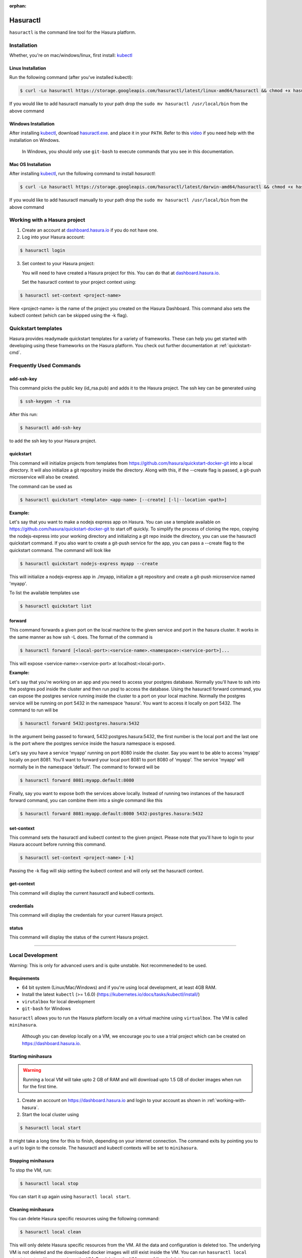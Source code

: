 :orphan:

.. meta::
   :description: Reference documentation for using Hasura's command line tooling, hasuractl
   :keywords: hasura, docs, CLI, HasuraCTL, hasuractl

.. _hasuractl:

.. highlight:: bash

Hasuractl
=========

``hasuractl`` is the command line tool for the Hasura platform.

Installation
------------
Whether, you're on mac/windows/linux, first install: `kubectl <https://kubernetes.io/docs/tasks/tools/install-kubectl/>`_

Linux Installation
~~~~~~~~~~~~~~~~~~

Run the following command (after you've installed kubectl):

.. code:: bash

    $ curl -Lo hasuractl https://storage.googleapis.com/hasuractl/latest/linux-amd64/hasuractl && chmod +x hasuractl && sudo mv hasuractl /usr/local/bin/


If you would like to add hasuractl manually to your path drop the ``sudo mv hasuractl /usr/local/bin`` from the above command


Windows Installation
~~~~~~~~~~~~~~~~~~~~

After installing `kubectl <https://kubernetes.io/docs/tasks/tools/install-kubectl/>`_,
download `hasuractl.exe <https://storage.googleapis.com/hasuractl/latest/windows-amd64/hasuractl.exe>`_.
and place it in your ``PATH``. Refer to this `video <https://drive.google.com/file/d/0B_G1GgYOqazYUDJFcVhmNHE1UnM/view>`_
if you need help with the installation on Windows.

    In Windows, you should only use ``git-bash`` to execute commands that you see in this documentation.

Mac OS Installation
~~~~~~~~~~~~~~~~~~~~

After installing `kubectl <https://kubernetes.io/docs/tasks/tools/install-kubectl/>`_, run the following command to install `hasuractl`:

.. code::

    $ curl -Lo hasuractl https://storage.googleapis.com/hasuractl/latest/darwin-amd64/hasuractl && chmod +x hasuractl && sudo mv hasuractl /usr/local/bin/

If you would like to add hasuractl manually to your path drop the ``sudo mv hasuractl /usr/local/bin`` from the above command

.. _working-with-hasura:

Working with a Hasura project
-----------------------------

1. Create an account at `dashboard.hasura.io <https://dashboard.hasura.io>`_ if you do not have one.

2. Log into your Hasura account:

.. code::

   $ hasuractl login

3. Set context to your Hasura project: 

   You will need to have created a Hasura project for this. You can do that
   at `dashboard.hasura.io <https://dashboard.hasura.io/projects>`_.

   Set the hasuractl context to your project context using:

.. code::

   $ hasuractl set-context <project-name>

Here <project-name> is the name of the project you created on the Hasura
Dashboard. This command also sets the kubectl context (which can be skipped using the -k flag).

Quickstart templates
-------------------

Hasura provides readymade quickstart templates for a variety of frameworks. 
These can help you get started with developing using these frameworks on the Hasura platform. You check out further documentation at :ref:`quickstart-cmd`.

Frequently Used Commands
-------------------------

.. _add-ssh-key-cmd:

add-ssh-key
~~~~~~~~~~~
This command picks the public key (id_rsa.pub) and adds it to the Hasura project. 
The ssh key can be generated using 

.. code::

    $ ssh-keygen -t rsa

After this run:

.. code::

    $ hasuractl add-ssh-key

to add the ssh key to your Hasura project.

.. _quickstart-cmd:

quickstart
~~~~~~~~~~
This command will initialize projects from templates from https://github.com/hasura/quickstart-docker-git into a local directory.
It will also initialize a git repository inside the directory. Along with this, if the --create flag is passed, a git-push microservice 
will also be created.

The command can be used as

.. code::

    $ hasuractl quickstart <template> <app-name> [--create] [-l|--location <path>]

**Example:**

Let's say that you want to make a nodejs express app on Hasura. You can use a template available on 
https://github.com/hasura/quickstart-docker-git to start off quickly. To simplify the process of cloning the repo, copying the 
nodejs-express into your working directory and initializing a git repo inside the directory, you can use the hasuractl quickstart command. 
If you also want to create a git-push service for the app, you can pass a --create flag to the quickstart command. The command will look like

.. code::

    $ hasuractl quickstart nodejs-express myapp --create

This will initialize a nodejs-express app in ./myapp, initialize a git repository and create a git-push microservice named 'myapp'.


To list the available templates use

.. code::

    $ hasuractl quickstart list

.. _forward-cmd:

forward
~~~~~~~
This command forwards a given port on the local machine to the given service and port in the hasura cluster.
It works in the same manner as how ssh -L does.
The format of the command is

.. code::

    $ hasuractl forward [<local-port>:<service-name>.<namespace>:<service-port>]...

This will expose <service-name>:<service-port> at localhost:<local-port>.

**Example:**

Let's say that you're working on an app and you need to access your postgres database. Normally you'll have to ssh into the 
postgres pod inside the cluster and then run psql to access the database. Using the hasuractl forward command, you can expose the 
postgres service running inside the cluster to a port on your local machine. Normally the postgres service will be running on  
port 5432 in the namespace 'hasura'. You want to access it locally on port 5432. The command to run will be

.. code:: 

    $ hasuractl forward 5432:postgres.hasura:5432

In the argument being passed to forward, 5432:postgres.hasura:5432, the first number is the local port and the last one is the port where 
the postgres service inside the hasura namespace is exposed.

Let's say you have a service 'myapp' running on port 8080 inside the cluster. Say you want to be able to access 'myapp' locally 
on port 8081. You'll want to forward your local port 8081 to port 8080 of 'myapp'. The service 'myapp' will normally be in the 
namespace 'default'. The command to forward will be

.. code:: 

    $ hasuractl forward 8081:myapp.default:8080

Finally, say you want to expose both the services above locally. Instead of running two instances of the hasuractl forward command, 
you can combine them into a single command like this

.. code:: 

    $ hasuractl forward 8081:myapp.default:8080 5432:postgres.hasura:5432

.. _set-context-cmd:

set-context
~~~~~~~~~~~
This command sets the hasuractl and kubectl context to the given project. Please note that you'll have to login to your Hasura account 
before running this command. 

.. code:: 

    $ hasuractl set-context <project-name> [-k]

Passing the -k flag will skip setting the kubectl context and will only set the hasuractl context.

get-context
~~~~~~~~~~~
This command will display the current hasuractl and kubectl contexts.

credentials
~~~~~~~~~~~
This command will display the credentials for your current Hasura project.

status
~~~~~~
This command will display the status of the current Hasura project.

-------------------------------------------------------------------

Local Development
-----------------

Warning: This is only for advanced users and is quite unstable. Not recommeneded to be used.

Requirements
~~~~~~~~~~~~~

* 64 bit system (Linux/Mac/Windows) and if you're using local development, at least 4GB RAM.

* Install the latest ``kubectl`` (>= 1.6.0) (https://kubernetes.io/docs/tasks/kubectl/install/)

* ``virutalbox`` for local development

* ``git-bash`` for Windows


``hasuractl`` allows you to run the Hasura platform locally on a virtual machine using ``virtualbox``. The VM is called ``minihasura``.

    Although you can develop locally on a VM, we encourage you to use a trial project which can be created on `<https://dashboard.hasura.io>`_.

Starting minihasura
~~~~~~~~~~~~~~~~~~~~~~~~

.. warning::

    Running a local VM will take upto 2 GB of RAM and will download upto 1.5 GB of docker images when run for the first time.

1. Create an account on `<https://dashboard.hasura.io>`_ and login to your account as shown in :ref:`working-with-hasura`.

2. Start the local cluster using

.. code:: bash

    $ hasuractl local start

It might take a long time for this to finish, depending on your internet connection. 
The command exits by pointing you to a url to login to the console. 
The hasuractl and kubectl contexts will be set to ``minihasura``.


Stopping minihasura
~~~~~~~~~~~~~~~~~~~

To stop the VM, run:

.. code:: bash

    $ hasuractl local stop

You can start it up again using ``hasuractl local start``.

Cleaning minihasura
~~~~~~~~~~~~~~~~~~~

You can delete Hasura specific resources using the following command:

.. code:: bash

    $ hasuractl local clean

This will only delete Hasura specific resources from the VM. All the data and configuration is deleted too. 
The underlying VM is not deleted and the downloaded docker images will still exist inside the VM. 
You can run ``hasuractl local start`` to set up Hasura again on the VM. For deleting the VM, see :ref:`local-delete`

.. _local-delete:

Deleting minihasura
~~~~~~~~~~~~~~~~~~~~

This will completely delete the minihasura VM and associated data and configurations from the system. 

.. code:: bash

    $ hasuractl local delete


Exposing a local project over the internet
~~~~~~~~~~~~~~~~~~~~~~~~~~~~~~~~~~~~~~~~~~~~~~~~~~~~

Running ``hasuractl local start`` gives you a URL (e.g., c100.hasura.me) that points to your local project, 
but this URL only works locally on your computer.


If you need your iOS/Android app to access the project, or you want to share the project publicly, you need to expose the project over internet. 
To do this, login to your Hasura dashboard, go to https://dashboard.hasura.io/local-development, and modify the Public URL. 
This URL is where your project will be publicly accessible.
Now, to expose your local project, run: 

.. code:: bash

    $ hasuractl local expose

You can now access your local project at the public URL you configured earier.

.. note::

 On Windows, currently the command does not output anything when using git-bash. 
 It works nonetheless. You can use CMD instead of git-bash, **only for this command**.


